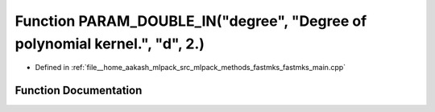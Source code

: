 .. _exhale_function_fastmks__main_8cpp_1a3cddcb11c114f786438e94c622814947:

Function PARAM_DOUBLE_IN("degree", "Degree of polynomial kernel.", "d", 2.)
===========================================================================

- Defined in :ref:`file__home_aakash_mlpack_src_mlpack_methods_fastmks_fastmks_main.cpp`


Function Documentation
----------------------


.. doxygenfunction:: PARAM_DOUBLE_IN("degree", "Degree of polynomial kernel.", "d", 2.)
